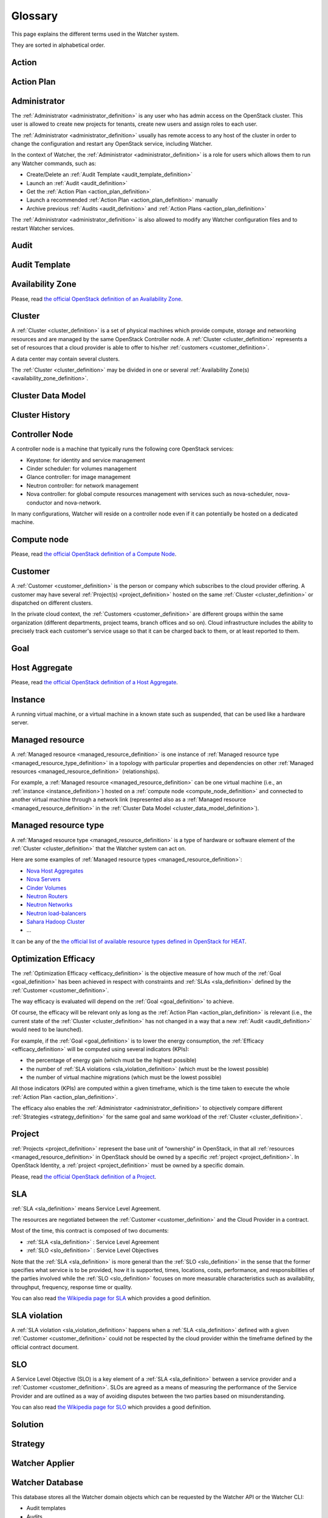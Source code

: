 ..
      Except where otherwise noted, this document is licensed under Creative
      Commons Attribution 3.0 License.  You can view the license at:

          https://creativecommons.org/licenses/by/3.0/

========
Glossary
========

.. glossary::
   :sorted:

This page explains the different terms used in the Watcher system.

They are sorted in alphabetical order.

.. _action_definition:

Action
======

.. watcher-term:: watcher.api.controllers.v1.action

.. _action_plan_definition:

Action Plan
===========

.. watcher-term:: watcher.api.controllers.v1.action_plan

.. _administrator_definition:

Administrator
=============

The :ref:`Administrator <administrator_definition>` is any user who has admin
access on the OpenStack cluster. This user is allowed to create new projects
for tenants, create new users and assign roles to each user.

The :ref:`Administrator <administrator_definition>` usually has remote access
to any host of the cluster in order to change the configuration and restart any
OpenStack service, including Watcher.

In the context of Watcher, the :ref:`Administrator <administrator_definition>`
is a role for users which allows them to run any Watcher commands, such as:

-  Create/Delete an :ref:`Audit Template <audit_template_definition>`
-  Launch an :ref:`Audit <audit_definition>`
-  Get the :ref:`Action Plan <action_plan_definition>`
-  Launch a recommended :ref:`Action Plan <action_plan_definition>` manually
-  Archive previous :ref:`Audits <audit_definition>` and
   :ref:`Action Plans <action_plan_definition>`


The :ref:`Administrator <administrator_definition>` is also allowed to modify
any Watcher configuration files and to restart Watcher services.

.. _audit_definition:

Audit
=====

.. watcher-term:: watcher.api.controllers.v1.audit

.. _audit_template_definition:

Audit Template
==============

.. watcher-term:: watcher.api.controllers.v1.audit_template

.. _availability_zone_definition:

Availability Zone
=================

Please, read `the official OpenStack definition of an Availability Zone <http://docs.openstack.org/developer/nova/aggregates.html#availability-zones-azs>`_.

.. _cluster_definition:

Cluster
=======

A :ref:`Cluster <cluster_definition>` is a set of physical machines which
provide compute, storage and networking resources and are managed by the same
OpenStack Controller node.
A :ref:`Cluster <cluster_definition>` represents a set of resources that a
cloud provider is able to offer to his/her
:ref:`customers <customer_definition>`.

A data center may contain several clusters.

The :ref:`Cluster <cluster_definition>` may be divided in one or several
:ref:`Availability Zone(s) <availability_zone_definition>`.

.. _cluster_data_model_definition:

Cluster Data Model
==================

.. watcher-term:: watcher.metrics_engine.cluster_model_collector.api

.. _cluster_history_definition:

Cluster History
===============

.. watcher-term:: watcher.metrics_engine.cluster_history.api

.. _controller_node_definition:

Controller Node
===============

A controller node is a machine that typically runs the following core OpenStack
services:

-  Keystone: for identity and service management
-  Cinder scheduler: for volumes management
-  Glance controller: for image management
-  Neutron controller: for network management
-  Nova controller: for global compute resources management with services
   such as nova-scheduler, nova-conductor and nova-network.

In many configurations, Watcher will reside on a controller node even if it
can potentially be hosted on a dedicated machine.

.. _compute_node_definition:

Compute node
============

Please, read `the official OpenStack definition of a Compute Node <http://docs.openstack.org/openstack-ops/content/compute_nodes.html>`_.

.. _customer_definition:

Customer
========

A :ref:`Customer <customer_definition>` is the person or company which
subscribes to the cloud provider offering. A customer may have several
:ref:`Project(s) <project_definition>`
hosted on the same :ref:`Cluster <cluster_definition>` or dispatched on
different clusters.

In the private cloud context, the :ref:`Customers <customer_definition>` are
different groups within the same organization (different departments, project
teams, branch offices and so on). Cloud infrastructure includes the ability to
precisely track each customer's service usage so that it can be charged back to
them, or at least reported to them.

.. _goal_definition:

Goal
====

.. watcher-term:: watcher.api.controllers.v1.goal


.. _host_aggregates_definition:

Host Aggregate
==============

Please, read `the official OpenStack definition of a Host Aggregate <http://docs.openstack.org/developer/nova/aggregates.html>`_.

.. _instance_definition:

Instance
========

A running virtual machine, or a virtual machine in a known state such as
suspended, that can be used like a hardware server.

.. _managed_resource_definition:

Managed resource
================

A :ref:`Managed resource <managed_resource_definition>` is one instance of
:ref:`Managed resource type <managed_resource_type_definition>` in a topology
with particular properties and dependencies on other
:ref:`Managed resources <managed_resource_definition>` (relationships).

For example, a :ref:`Managed resource <managed_resource_definition>` can be one
virtual machine (i.e., an :ref:`instance <instance_definition>`) hosted on a
:ref:`compute node <compute_node_definition>` and connected to another virtual
machine through a network link (represented also as a
:ref:`Managed resource <managed_resource_definition>` in the
:ref:`Cluster Data Model <cluster_data_model_definition>`).

.. _managed_resource_type_definition:

Managed resource type
=====================

A :ref:`Managed resource type <managed_resource_definition>` is a type of
hardware or software element of the :ref:`Cluster <cluster_definition>` that
the Watcher system can act on.

Here are some examples of
:ref:`Managed resource types <managed_resource_definition>`:

-  `Nova Host Aggregates <http://docs.openstack.org/developer/heat/template_guide/openstack.html#OS::Nova::HostAggregate>`_
-  `Nova Servers <http://docs.openstack.org/developer/heat/template_guide/openstack.html#OS::Nova::Server>`_
-  `Cinder Volumes <http://docs.openstack.org/developer/heat/template_guide/openstack.html#OS::Cinder::Volume>`_
-  `Neutron Routers <http://docs.openstack.org/developer/heat/template_guide/openstack.html#OS::Neutron::Router>`_
-  `Neutron Networks <http://docs.openstack.org/developer/heat/template_guide/openstack.html#OS::Neutron::Net>`_
-  `Neutron load-balancers <http://docs.openstack.org/developer/heat/template_guide/openstack.html#OS::Neutron::LoadBalancer>`_
-  `Sahara Hadoop Cluster <http://docs.openstack.org/developer/heat/template_guide/openstack.html#OS::Sahara::Cluster>`_
-  ...

It can be any of the `the official list of available resource types defined in OpenStack for HEAT <http://docs.openstack.org/developer/heat/template_guide/openstack.html>`_.

.. _efficacy_definition:

Optimization Efficacy
=====================

The :ref:`Optimization Efficacy <efficacy_definition>` is the objective
measure of how much of the :ref:`Goal <goal_definition>` has been achieved in
respect with constraints and :ref:`SLAs <sla_definition>` defined by the
:ref:`Customer <customer_definition>`.

The way efficacy is evaluated will depend on the
:ref:`Goal <goal_definition>` to achieve.

Of course, the efficacy will be relevant only as long as the
:ref:`Action Plan <action_plan_definition>` is relevant
(i.e., the current state of the :ref:`Cluster <cluster_definition>`
has not changed in a way that a new :ref:`Audit <audit_definition>` would need
to be launched).

For example, if the :ref:`Goal <goal_definition>` is to lower the energy
consumption, the :ref:`Efficacy <efficacy_definition>` will be computed
using several indicators (KPIs):

-  the percentage of energy gain (which must be the highest possible)
-  the number of :ref:`SLA violations <sla_violation_definition>`
   (which must be the lowest possible)
-  the number of virtual machine migrations (which must be the lowest possible)

All those indicators (KPIs) are computed within a given timeframe, which is the
time taken to execute the whole :ref:`Action Plan <action_plan_definition>`.

The efficacy also enables the :ref:`Administrator <administrator_definition>`
to objectively compare different :ref:`Strategies <strategy_definition>` for
the same goal and same workload of the :ref:`Cluster <cluster_definition>`.

.. _project_definition:

Project
=======

:ref:`Projects <project_definition>` represent the base unit of “ownership”
in OpenStack, in that all :ref:`resources <managed_resource_definition>` in
OpenStack should be owned by a specific :ref:`project <project_definition>`.
In OpenStack Identity, a :ref:`project <project_definition>` must be owned by a
specific domain.

Please, read `the official OpenStack definition of a Project <http://docs.openstack.org/glossary/content/glossary.html>`_.


.. _sla_definition:

SLA
===

:ref:`SLA <sla_definition>` means Service Level Agreement.

The resources are negotiated between the :ref:`Customer <customer_definition>`
and the Cloud Provider in a contract.

Most of the time, this contract is composed of two documents:

-  :ref:`SLA <sla_definition>` : Service Level Agreement
-  :ref:`SLO <slo_definition>` : Service Level Objectives

Note that the :ref:`SLA <sla_definition>` is more general than the
:ref:`SLO <slo_definition>` in the sense that the former specifies what service
is to be provided, how it is supported, times, locations, costs, performance,
and responsibilities of the parties involved while the
:ref:`SLO <slo_definition>` focuses on more measurable characteristics such as
availability, throughput, frequency, response time or quality.

You can also read `the Wikipedia page for SLA <https://en.wikipedia.org/wiki/Service-level_agreement>`_
which provides a good definition.

.. _sla_violation_definition:

SLA violation
=============

A :ref:`SLA violation <sla_violation_definition>` happens when a
:ref:`SLA <sla_definition>` defined with a given
:ref:`Customer <customer_definition>` could not be respected by the
cloud provider within the timeframe defined by the official contract document.

.. _slo_definition:

SLO
===

A Service Level Objective (SLO) is a key element of a
:ref:`SLA <sla_definition>` between a service provider and a
:ref:`Customer <customer_definition>`. SLOs are agreed as a means of measuring
the performance of the Service Provider and are outlined as a way of avoiding
disputes between the two parties based on misunderstanding.

You can also read `the Wikipedia page for SLO <https://en.wikipedia.org/wiki/Service_level_objective>`_
which provides a good definition.

.. _solution_definition:

Solution
========

.. watcher-term:: watcher.decision_engine.solution.base

.. _strategy_definition:

Strategy
========

.. watcher-term::  watcher.decision_engine.strategy.strategies.base

.. _watcher_applier_definition:

Watcher Applier
===============

.. watcher-term:: watcher.applier.base

.. _watcher_database_definition:

Watcher Database
================

This database stores all the Watcher domain objects which can be requested
by the Watcher API or the Watcher CLI:

-  Audit templates
-  Audits
-  Action plans
-  Actions
-  Goals

The Watcher domain being here "*optimization of some resources provided by an
OpenStack system*".

See :doc:`architecture` for more details on this component.

.. _watcher_decision_engine_definition:

Watcher Decision Engine
=======================

.. watcher-term::  watcher.decision_engine.manager

.. _watcher_planner_definition:

Watcher Planner
===============

.. watcher-term:: watcher.decision_engine.planner.base

